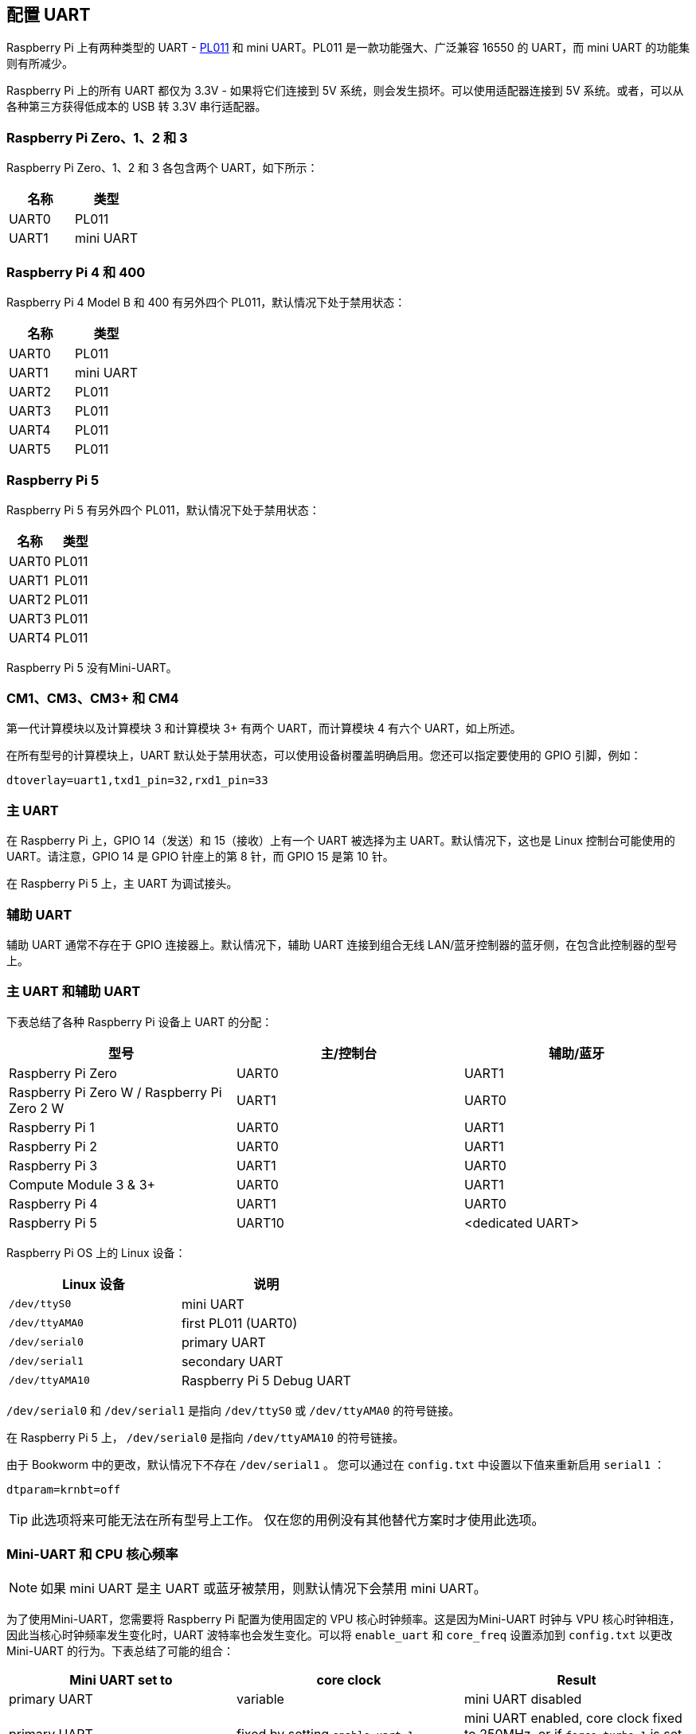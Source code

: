 [[configure-uarts]]
== 配置 UART

Raspberry Pi 上有两种类型的 UART - http://infocenter.arm.com/help/index.jsp?topic=/com.arm.doc.ddi0183g/index.html[PL011] 和 mini UART。PL011 是一款功能强大、广泛兼容 16550 的 UART，而 mini UART 的功能集则有所减少。

Raspberry Pi 上的所有 UART 都仅为 3.3V - 如果将它们连接到 5V 系统，则会发生损坏。可以使用适配器连接到 5V 系统。或者，可以从各种第三方获得低成本的 USB 转 3.3V 串行适配器。

=== Raspberry Pi Zero、1、2 和 3

Raspberry Pi Zero、1、2 和 3 各包含两个 UART，如下所示：

|===
| 名称 | 类型

| UART0
| PL011

| UART1
| mini UART
|===

[[raspberry-pi-4-and-400]]
=== Raspberry Pi 4 和 400

Raspberry Pi 4 Model B 和 400 有另外四个 PL011，默认情况下处于禁用状态：

|===
| 名称 | 类型

| UART0
| PL011

| UART1
| mini UART

| UART2
| PL011

| UART3
| PL011

| UART4
| PL011

| UART5
| PL011
|===

=== Raspberry Pi 5

Raspberry Pi 5 有另外四个 PL011，默认情况下处于禁用状态：

|===
| 名称 | 类型

| UART0
| PL011

| UART1
| PL011

| UART2
| PL011

| UART3
| PL011

| UART4
| PL011

|===

Raspberry Pi 5 没有Mini-UART。

[[cm1-cm3-cm3-and-cm4]]
=== CM1、CM3、CM3+ 和 CM4

第一代计算模块以及计算模块 3 和计算模块 3+ 有两个 UART，而计算模块 4 有六个 UART，如上所述。

在所有型号的计算模块上，UART 默认处于禁用状态，可以使用设备树覆盖明确启用。您还可以指定要使用的 GPIO 引脚，例如：

[source,ini]
----
dtoverlay=uart1,txd1_pin=32,rxd1_pin=33
----

=== 主 UART

在 Raspberry Pi 上，GPIO 14（发送）和 15（接收）上有一个 UART 被选择为主 UART。默认情况下，这也是 Linux 控制台可能使用的 UART。请注意，GPIO 14 是 GPIO 针座上的第 8 针，而 GPIO 15 是第 10 针。

在 Raspberry Pi 5 上，主 UART 为调试接头。

[[secondary-uart]]
=== 辅助 UART

辅助 UART 通常不存在于 GPIO 连接器上。默认情况下，辅助 UART 连接到组合无线 LAN/蓝牙控制器的蓝牙侧，在包含此控制器的型号上。


=== 主 UART 和辅助 UART

下表总结了各种 Raspberry Pi 设备上 UART 的分配：

|===
| 型号 | 主/控制台 | 辅助/蓝牙

| Raspberry Pi Zero
| UART0
| UART1

| Raspberry Pi Zero W / Raspberry Pi Zero 2 W
| UART1
| UART0

| Raspberry Pi 1
| UART0
| UART1

| Raspberry Pi 2
| UART0
| UART1

| Raspberry Pi 3
| UART1
| UART0

| Compute Module 3 & 3+
| UART0
| UART1

| Raspberry Pi 4
| UART1
| UART0

| Raspberry Pi 5
| UART10
| <dedicated UART>
|===

Raspberry Pi OS 上的 Linux 设备：

|===
| Linux 设备 | 说明

|  `/dev/ttyS0` 
| mini UART

|  `/dev/ttyAMA0` 
| first PL011 (UART0)

|  `/dev/serial0` 
| primary UART

|  `/dev/serial1` 
| secondary UART

|  `/dev/ttyAMA10` 
| Raspberry Pi 5 Debug UART
|===

`/dev/serial0` 和 `/dev/serial1` 是指向 `/dev/ttyS0` 或 `/dev/ttyAMA0` 的符号链接。

在 Raspberry Pi 5 上， `/dev/serial0` 是指向 `/dev/ttyAMA10` 的符号链接。

由于 Bookworm 中的更改，默认情况下不存在 `/dev/serial1` 。 您可以通过在 `config.txt` 中设置以下值来重新启用 `serial1` ：

[source,ini]
----
dtparam=krnbt=off
----

TIP: 此选项将来可能无法在所有型号上工作。 仅在您的用例没有其他替代方案时才使用此选项。

[[mini-uart-and-cpu-core-frequency]]
=== Mini-UART 和 CPU 核心频率

NOTE: 如果 mini UART 是主 UART 或蓝牙被禁用，则默认情况下会禁用 mini UART。

为了使用Mini-UART，您需要将 Raspberry Pi 配置为使用固定的 VPU 核心时钟频率。这是因为Mini-UART 时钟与 VPU 核心时钟相连，因此当核心时钟频率发生变化时，UART 波特率也会发生变化。可以将 `enable_uart` 和 `core_freq` 设置添加到 `config.txt` 以更改Mini-UART 的行为。下表总结了可能的组合：

|===
| Mini UART set to | core clock | Result

| primary UART
| variable
| mini UART disabled

| primary UART
| fixed by setting  `enable_uart=1` 
| mini UART enabled, core clock fixed to 250MHz, or if `force_turbo=1` is set, the VPU turbo frequency

| secondary UART
| variable
| mini UART disabled

| secondary UART
| fixed by setting  `core_freq=250` 
| mini UART enabled
|===

The default state of the `enable_uart` flag depends on which UART is the primary UART:

|===
| Primary UART | Default state of enable_uart flag

| mini UART
| 0

| first PL011 (UART0)
| 1
|===

[[disabling-the-linux-serial-console]]
=== 禁用Linux串行控制台

默认情况下，主通用异步收发设备被分配到Linux控制台。如果您希望将主通用异步收发设备用于其他目的，您必须重新配置Raspberry Pi OS。这可以通过使用 xref:configuration.adoc#raspi-config[raspi-config] 来完成：

* 启动 raspi-config:  `sudo raspi-config` 
* 选择选项 3 - Interface Options
* 选择选项 P6 - Serial Port
* 在提示 `Would you like a login shell to be accessible over serial?` 时，回答 "否"
* 在提示 `Would you like the serial port hardware to be enabled?` 时，回答 "是"
* 退出 `raspi-config` 并重启 Raspberry Pi 以使更改生效

[[enabling-early-console-for-linux]]
=== 为Linux启用早期控制台

尽管Linux内核在引导过程中相对较早地启动了UART，但在基础设施的一些关键部分启动之后仍然需要很长时间。如果不访问当时的内核日志消息，则很难诊断这些早期阶段的故障。要启用对其中一个UART的 `earlycon` ，可根据哪个 UART 是主 UART，在 `cmdline.txt` 中添加以下选项之一：

对于 Raspberry Pi 5， `earlycon` 输出只出现在 3 针调试连接器上，配置如下：

[source,ini]
----
earlycon=pl011,0x107d001000,115200n8
----

对于Raspberry Pi 4, Compute Module 4, Compute Module 4S, 和 Pi 400:

[source,ini]
----
earlycon=uart8250,mmio32,0xfe215040
earlycon=pl011,mmio32,0xfe201000
----

对于Raspberry Pi 2, 3, 3+, Zero 2 W, Compute Module 3, 和 Compute Module 3+:

[source,ini]
----
earlycon=uart8250,mmio32,0x3f215040
earlycon=pl011,mmio32,0x3f201000
----

对于Raspberry Pi 1, Zero, Zero W, 和 Compute Module 1:

[source,ini]
----
earlycon=uart8250,mmio32,0x20215040
earlycon=pl011,mmio32,0x20201000
----

波特率默认为115200bps。

NOTE: 选择错误的早期控制台会阻碍Raspberry Pi启动。

[[uarts-and-device-tree]]
=== UART和设备树

各种通用异步收发设备树覆盖定义可以在 https://github.com/raspberrypi/linux[内核GitHub] 中找到。两个最有用的overlay https://github.com/raspberrypi/linux/blob/rpi-6.1.y/arch/arm/boot/dts/overlays/disable-bt-overlay.dts[`disable-bt` ] 和 https://github.com/raspberrypi/linux/blob/rpi-6.1.y/arch/arm/boot/dts/overlays/miniuart-bt-overlay.dts[ `miniuart-bt`]。

`disable-bt` 禁用蓝牙设备并使第一个PL011（UART0）成为主要的通用异步收发设备。您还必须禁用初始化调制解调器的系统服务，使其不连接到通用异步收发设备，使用 `sudo systemctl disable hciuart` 。

`miniuart-bt` 将蓝牙功能切换为使用 mini UART，并使第一个PL011（UART0）成为primary UART。请注意，这可能会降低最大可用波特率（请参阅下面的迷你通用步异步收发设备限制）。您还必须使用 `force_turbo=1` 或 `core_freq=250` 将VPU核心时钟设置为固定频率。

overlay `uart2`、 `uart3`、 `uart4` 和 `uart5` 用于在Raspberry Pi 4上启用另外四个UART。文件夹中还有其他通用异步收发设备特定的overlay。有关设备树overlay的详细信息，请参阅 `/boot/firmware/overays/README` ，或运行 `dtoverlay-h overlay-name` 以获取描述和使用信息。

您可以在config.txt文件中添加一行以应用 xref:configuration.adoc#device-trees-overlays-and-parameters[Device Tree overlay]。请注意，文件名的 `-overlay.dts` 部分已被删除。例如：

[source,ini]
----
dtoverlay=disable-bt
----

[[pl011-and-mini-uart]]
=== PL011和 mini-UART

PL011 UART和 mini-UART有一些区别。

 mini-UART的FIFO较小。加上缺乏流量控制，这使得它更容易在更高的波特率下丢失字符。它的能力通常也不如PL011，主要是因为它的波特率链接到 VPU 时钟速度。

与PL011相比，微型通用异步收发设备的具体缺陷是：

* 无断线检测
* 无成帧错误检测
* 无奇偶校验位
* 无接收超时中断

 mini-UART和PL011的BCM2835实现都没有DCD、DSR、DTR或RI信号。

有关mini UART的更多文档，请参见 https://datasheets.raspberrypi.com/bcm2835/bcm2835-peripherals.pdf[SoC外围设备文档]。
